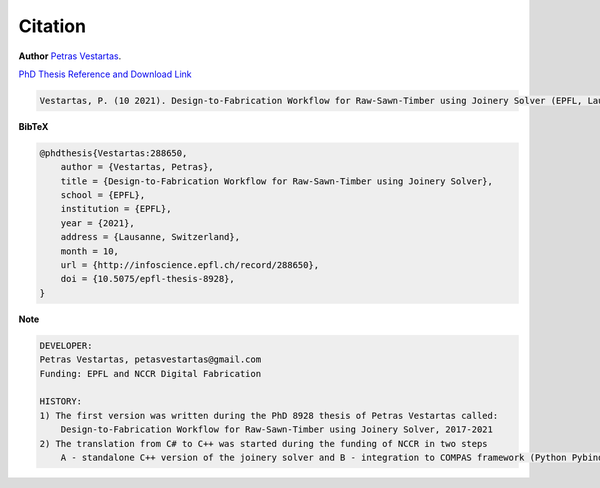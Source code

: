 ********************************************************************************
Citation
********************************************************************************

**Author** 
`Petras Vestartas <http://www.petrasvestartas.com/>`_.

`PhD Thesis Reference and Download Link <https://infoscience.epfl.ch/record/288650>`_

.. code-block::  

    Vestartas, P. (10 2021). Design-to-Fabrication Workflow for Raw-Sawn-Timber using Joinery Solver (EPFL, Lausanne, Switzerland). doi:10.5075/epfl-thesis-8928



    

**BibTeX**

.. code-block:: bib

    @phdthesis{Vestartas:288650,
        author = {Vestartas, Petras},
        title = {Design-to-Fabrication Workflow for Raw-Sawn-Timber using Joinery Solver},
        school = {EPFL},
        institution = {EPFL},
        year = {2021},
        address = {Lausanne, Switzerland},
        month = 10,
        url = {http://infoscience.epfl.ch/record/288650},
        doi = {10.5075/epfl-thesis-8928},
    }

**Note**

.. code-block:: 


    DEVELOPER:
    Petras Vestartas, petasvestartas@gmail.com
    Funding: EPFL and NCCR Digital Fabrication 
    
    HISTORY:
    1) The first version was written during the PhD 8928 thesis of Petras Vestartas called:
        Design-to-Fabrication Workflow for Raw-Sawn-Timber using Joinery Solver, 2017-2021
    2) The translation from C# to C++ was started during the funding of NCCR in two steps
        A - standalone C++ version of the joinery solver and B - integration to COMPAS framework (Python Pybind11)

